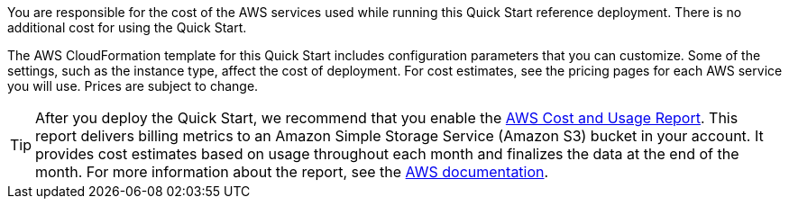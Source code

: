 
You are responsible for the cost of the AWS services used while running
this Quick Start reference deployment. There is no additional cost for
using the Quick Start.

The AWS CloudFormation template for this Quick Start includes
configuration parameters that you can customize. Some of the settings,
such as the instance type, affect the cost of deployment. For cost estimates, 
see the pricing pages for each AWS service you will use. Prices are subject to change. 

TIP: After you deploy the Quick Start, we recommend that you enable the https://docs.aws.amazon.com/awsaccountbilling/latest/aboutv2/billing-reports-gettingstarted-turnonreports.html[AWS Cost and Usage Report]. This report delivers billing metrics to an Amazon Simple Storage Service (Amazon S3) bucket in your account. It provides cost estimates based on usage throughout each month and finalizes the data at the end of the month. For more information about the report, see the https://docs.aws.amazon.com/awsaccountbilling/latest/aboutv2/billing-reports-costusage.html[AWS documentation].
